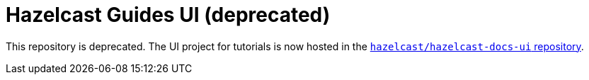 = Hazelcast Guides UI (deprecated)

This repository is deprecated. The UI project for tutorials is now hosted in the link:https://github.com/hazelcast/hazelcast-docs-ui[`hazelcast/hazelcast-docs-ui` repository].
